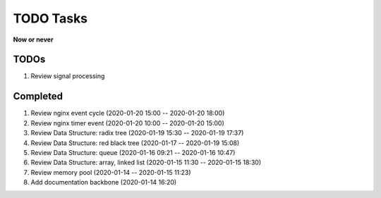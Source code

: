 **********
TODO Tasks
**********

**Now or never**

TODOs
=====

#. Review signal processing

Completed
=========

#. Review nginx event cycle (2020-01-20 15:00 -- 2020-01-20 18:00)
#. Review nginx timer event (2020-01-20 10:00 -- 2020-01-20 15:00)
#. Review Data Structure: radix tree (2020-01-19 15:30 -- 2020-01-19 17:37)
#. Review Data Structure: red black tree (2020-01-17 -- 2020-01-19 15:08)
#. Review Data Structure: queue (2020-01-16 09:21 -- 2020-01-16 10:47)
#. Review Data Structure: array, linked list (2020-01-15 11:30 -- 2020-01-15 18:30)
#. Review memory pool (2020-01-14 -- 2020-01-15 11:23)
#. Add documentation backbone (2020-01-14 16:20)

